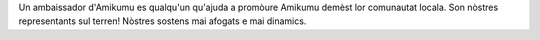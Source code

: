 Un ambaissador d'Amikumu es qualqu'un qu'ajuda a promòure Amikumu demèst lor comunautat locala. Son nòstres representants sul terren! Nòstres sostens mai afogats e mai dinamics.
